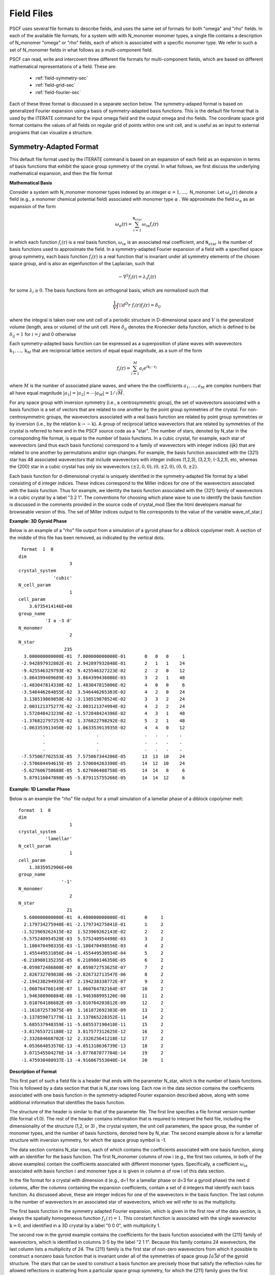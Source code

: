 .. _field-page:

***********
Field Files
***********

PSCF uses several file formats to describe fields, and uses the same 
set of formats for both "omega" and "rho" fields. In each of the
available file formats, for a system with with N_monomer monomer types, 
a single file contains a description of N_monomer "omega" or "rho" 
fields, each of which is associated with a specific monomer type. 
We refer to such a set of N_monomer fields in what follows as a 
multi-component field. 

PSCF can read, write and intercovert three different file formats for 
multi-component fields, which are based on different mathematical 
representations of a field. These are:

    * :ref:`field-symmetry-sec`
    * :ref:`field-grid-sec`
    * :ref:`field-fourier-sec`

Each of these three format is discussed in a separate section below.  
The symmetry-adaped format is based on generalized Fourier expansion 
using a basis of symmetry-adapted basis functions. This is the default 
file format that is used by the ITERATE command for the input omega 
field and the output omega and rho fields.  The coordinate space grid 
format contains the values of all fields on regular grid of points 
within one unit cell, and is useful as an input to external programs 
that can visualize a structure. 

.. _field-symmetry-sec:

Symmetry-Adapted Format
=======================

This default file format used by the ITERATE command is based on an
expansion of each field as an expansion in terms of basis functions
that exhibit the space group symmetry of the crystal.  In what follows,
we first discuss the underlying mathematical expansion, and then the
file format


**Mathematical Basis**

Consider a system with N_monomer monomer types indexed by an 
integer :math:`\alpha = 1, \ldots,` N_monomer. Let 
:math:`\omega_{\alpha}(\textbf{r})` denote a field (e.g., a monomer chemical
potential field) associated with monomer type :math:`\alpha` . We approximate 
the field :math:`\omega_{\alpha}` as an expansion of the form

.. math::

    \omega_{\alpha}(\textbf{r}) = 
    \sum_{i=1}^{\texttt{N_star}} \omega_{i\alpha} f_{i}(\textbf{r})

in which each function :math:`f_{i}(\textbf{r})` is a real basis 
function, :math:`\omega_{i\alpha}` is an associated real coefficient, and 
:math:`\texttt{N_star}` is the number of basis functions used to
approximate the field. In a symmetry-adapted Fourier expansion of a 
field with a specified space group symmetry, each basis function 
:math:`f_{i}(\textbf{r})` is a real function that is invariant under 
all symmetry elements of the chosen space group, and is also an 
eigenfunction of the Laplacian, such that

.. math::

   -\nabla^{2}f_{i}(\textbf{r}) = \lambda_{i} f_{i}(\textbf{r})

for some :math:`\lambda_{i} \geq 0`. The basis functions form 
an orthogonal basis, which are normalized such that

.. math::

   \frac{1}{V} \int \! d^{D}r \; f_{i}(\textbf{r}) f_{j}(\textbf{r}) 
   = \delta_{ij}

where the integral is taken over one unit cell of a periodic structure 
in D-dimensional space and :math:`V` is the generalized volume (length, 
area or volume) of the unit cell. Here :math:`\delta_{ij}` denotes the
Kronecker delta function, which is defined to be :math:`\delta_{ij} = 1` 
for :math:`i=j` and 0 otherwise

Each symmetry-adapted basis function can be expressed as a superposition 
of plane waves with wavevectors 
:math:`\textbf{k}_{1}, \ldots, \textbf{k}_{M}` 
that are reciprocal lattice vectors of equal equal magnitude, as a sum 
of the form

.. math::

   f_{i}(\textbf{r}) = 
   \sum_{i=1}^{M} a_{i} e^{i\textbf{k}_{i}\cdots\textbf{r}_{i}}

where :math:`M` is the number of associated plane waves, and where the
the coefficients :math:`a_{1}, \ldots ,a_{M}` are complex numbers that 
all have equal magnitude 
:math:`|a_{1}| = |a_{2}| = \cdots |a_{M}| = 1/\sqrt{M}`. 

For any space group with inversion symmetry (i.e., a centrosymmetric 
group), the set of wavevectors associated with a basis function is a 
set of vectors that are related to one another by the point group 
symmetries of the crystal.  For non-centrosymmetric groups, the 
wavevectors associated with a real basis function are related by 
point group symmetries or by inversion (i.e., by the relation 
:math:`\textbf{k} \rightarrow - \textbf{k}`).  A group of reciprocal lattice 
wavevectors that are related by symmetries of the crystal is referred 
to here and in the PSCF source code as a "star".  The number of stars,
denoted by N_star in the corresponding file format, is equal to the
number of basis functions. In a cubic crystal, for example, each star
of wavevectors (and thus each basis functions) correspond to a family 
of wavevectors with integer indices {ijk} that are related to one another 
by permutations and/or sign changes. For example, the basis function 
associated with the {321} star has 48 associated wavevectors that 
include wavevectors with integer indices (1,2,3), (3,2,1), (-3,2,1),
etc, whereas the {200} star in a cubic crystal has only six wavevectors 
:math:`(\pm2,0,0), (0,\pm 2, 0), (0, 0, \pm 2)`.

Each basis function for d-dimensional crystal is uniquely identified 
in the symmetry-adapted file format by a label consisting of d integer 
indices. These indices correspond to the Miller indices for one of the 
wavevectors associated with the basis function.  Thus for example, we 
identity the basis function associated with the {321} family of wavevectors 
in a cubic crystal by a label "3 2 1".  The conventions for choosing 
which plane wave to use to identify the basis function is discussed 
in the comments provided in the source code of crystal_mod (See the html
developers manual for browseable version of this. The set of Miller 
indices output to file corresponds to the value of the variable 
wave_of_star.) 

**Example: 3D Gyroid Phase**

Below is an example of a "rho" file output from a simulation of a 
gyroid phase for a diblock copolymer melt. A section of the middle
of this file has been removed, as indicated by the vertical dots.

::

    format  1  0
   dim                 
                      3
   crystal_system      
                'cubic'
   N_cell_param        
                      1
   cell_param          
       3.6735414146E+00
   group_name          
             'I a -3 d'
   N_monomer           
                      2
   N_star              
                    235
     3.000000000000E-01  7.000000000000E-01       0   0   0     1
    -2.942897932802E-01  2.942897932848E-01       2   1   1    24
    -9.425546329793E-02  9.425546327223E-02       2   2   0    12
    -3.864399409689E-03  3.864399436086E-03       3   2   1    48
    -1.483047814338E-02  1.483047815806E-02       4   0   0     6
    -3.546446264855E-02  3.546446265383E-02       4   2   0    24
     3.138519869858E-02 -3.138519870524E-02       3   3   2    24
     2.003121375277E-02 -2.003121374994E-02       4   2   2    24
     1.572048423239E-02 -1.572048424396E-02       4   3   1    48
    -1.376822797257E-02  1.376822798292E-02       5   2   1    48
    -1.063353913450E-02  1.063353913935E-02       4   4   0    12
            .                   .                 .   .   .    .
            .                   .                 .   .   .    .
            .                   .                 .   .   .    .
    -7.575067702553E-05  7.575067344206E-05      13  13  10    24
    -2.570604494615E-05  2.570604263390E-05      14  12  10    24
    -5.627606758688E-05  5.627606408758E-05      14  14   8     6
     5.879116047898E-05 -5.879115755266E-05      14  14  12     6


**Example: 1D Lamellar Phase**

Below is an example the "rho" file output for a small simulation of a
lamellar phase of a diblock copolymer melt:

::

   format  1  0
   dim                 
                      1
   crystal_system      
             'lamellar'
   N_cell_param        
                      1
   cell_param          
       1.3835952906E+00
   group_name          
                   '-1'
   N_monomer           
                      2
   N_star              
                     21
     5.600000000000E-01  4.400000000000E-01       0     1
     2.179734275940E-01 -2.179734275841E-01       1     2
    -1.523969262415E-02  1.523969262143E-02       2     2
    -5.575240954520E-03  5.575240954490E-03       3     2
     1.108470498335E-03 -1.108470498556E-03       4     2
     1.455449531056E-04 -1.455449530934E-04       5     2
    -6.218980135235E-05  6.218980146350E-05       6     2
    -8.059872486808E-07  8.059872753625E-07       7     2
     2.826732709838E-06 -2.826732713547E-06       8     2
    -2.194238294935E-07  2.194238338772E-07       9     2
    -1.060764766149E-07  1.060764782164E-07      10     2
     1.946388906884E-08 -1.946388995126E-08      11     2
     3.010764186682E-09 -3.010764203812E-09      12     2
    -1.161872573075E-09  1.161872692383E-09      13     2
    -3.137859071779E-11  3.137865228352E-11      14     2
     5.685537948359E-11 -5.685537190418E-11      15     2
    -3.817653721188E-12  3.817577312625E-12      16     2
    -2.332684668702E-12  2.332625641218E-12      17     2
     4.053664853576E-13 -4.051318636739E-13      18     2
     3.071545504276E-14 -3.077687877704E-14      19     2
    -1.475930488937E-13 -4.916067553040E-14      20     1


**Description of Format**

This first part of such a field file is a header that ends with the
parameter N_star, which is the number of basis functions. This is 
followed by a data section that that is N_star rows long. Each row
in the data section contains the coefficients associated with one 
basis function in the symmetry-adapted Fourier expansion described 
above, along with some additional information that identifies the
basis function.

The structure of the header is similar to that of the parameter file.
The first line specifies a file format version number (file format v1.0). 
The rest of the header contains information that is required to interpret 
the field file, including the dimensionality of the structure (1,2, or 3) , 
the crystal system, the unit cell parameters, the space group, the number
of monomer types, and the number of basis functions, denoted here by
N_star. The second example above is for a lamellar structure with 
inversion symmetry, for which the space group symbol is -1. 

The data section contains N_star rows, each of which contains the
coefficients associated with one basis function, along with an identifier
for the basis function. The first N_monomer columns of row i (e.g., the
first two columns, in both of the above examples) contain the 
coefficients associated with different monomer types.  Specifically,
a coefficient :math:`\omega_{i\alpha}` associated with basis function 
:math:`i` and monomer type :math:`\alpha` is given in column 
:math:`\alpha` of row i of this data section.

In the file format for a crystal with dimension d (e.g., d=1 for a 
lamellar phase or d=3 for a gyroid phase) the next d columns, after
the columns containing the expansion coefficients, contain a set of 
d integers that identify each basis function. As discussed above,
these are integer indices for one of the wavevectors in the basis 
function. The last column is the number of wavevectors in an 
associated star of wavevectors, which we will refer to as the
multiplicity.

The first basis function in the symmetry adapted Fourier expansion, 
which is given in the first row of the data section, is always the
spatially homogeneous function :math:`f_{1}(\textbf{r}) = 1`. This 
constant function is associated with the single wavevector 
:math:`\textbf{k} = 0`, and identified in a 3D crystal by a label 
"0 0 0", with multiplicity 1.

The second row in the gyroid example contains the coefficients 
for the basis function associated with the {211} family of
wavevectors, which is identified in columns 3-5 by the label 
"2 1 1".  Because this family contains 24 wavevectors, the last
column lists a multiplicity of 24. The {211} family is the first 
star of non-zero wavevectors from which it possible to construct 
a nonzero basis function that is invariant under all of the 
symmetries of space group :math:`Ia\bar{3}d` of the gyroid 
structure. The stars that can be used to construct a basis 
function are precisely those that satisfy the reflection rules
for allowed reflections in scattering from a particular space
group symmetry, for which the {211} family gives the first 
allowed family of reflections in scattering from a gyroid
crystal. 

Consider the second example, which is 1D lamellar phase with 
inversion symmetry. The first basis function is the constant 
:math:`f_{1}(r)=1`, with a label "0" and a multiplicity 1. All
subsequent basis functions are cosine functions of the form 
:math:`f_{n+1}(r) = \sqrt{2}\cos(k_{n}r)` with 
:math:`k_{n} = 2\pi n/L` for a crystal with period :math:`L`, 
for which we see an integer label n. The multiplicity of each
cosine basis function is 2, as indicated in the last column,
since each such function can be expressed as a superposition 
of two plane waves of wavenumbers :math:`\pm k_{n}`. 

The rules for constructing real basis functions for 
non-centrosymmetric space groups is somewhat more complicated 
than for centrosymmetric groups.  When the group has no 
inversion symmetry, a basis function that is constructed 
by superposing plane waves that are related by symmetry 
elements of the space group will generally not be proportional
to a real function. The simplest example of this is a one 
dimensional crystal with no inversion symmetry (group 1), 
and thus no symmetry elements other than the identity. In
this case, no plane wave is related to any other by symmetry. 
The natural basis functions, from the point of view of symmetry
alone, are single complex exponential plane waves, but these
are complex functions of position.  In order to construct basis 
functions that are real, in this example, one must construct
two real superpositions of each pair of plane waves that are 
related by inversion (which is not a symmetry of the crystal).
The required basis functions in this case are both cosine
and sine functions. More generally, to form real basis 
functions in crystals with no inversion symmetry, we use 
generalizations of the cosine and sign functions that are 
construction by constructing two different superpositions 
of "stars" that are related to one another by inversion. 
Conventions used for doing this are described best in the 
comments in the source code for the basis_mod module.
 
.. _field-grid-sec:

Coordinate Grid Format
=======================

PSCF can also output the values of set of fields (one per 
monomer type) evaluated on all of the grid points of the FFT 
grid that is used to solve the modified diffusion equation.

**Example: 2D Hex Phase of Diblock Copolymer Melt**

Here is example of a converged omega field for a hex phase::

    format  1  0
   dim                 
                      2
   crystal_system      
            'hexagonal'
   N_cell_param        
                      1
   cell_param          
       1.7703537313E+00
   group_name          
              'P 6 m m'
   N_monomer           
                      2
   ngrid               
                     24                  24
          0.340581085      19.518839883
          0.570887775      19.658020087
          1.199229419      19.984609517
          2.070864605      20.233012735
          2.929754416      19.853514300
               .                 .
               .                 .
               .                 .
          0.999219800      19.890258066
          0.570887775      19.658020087


**Description of Format**

Like the others, this file format contains a header section with
crystallographic information followed by a data section. The header
section is similar that for the symmetry adapted format, except that
the last variable is an array "ngrid" of integers giving the number
of grid points in each direction. In this example, because it is a
two-dimensional crystal (dim = 2), this array contains two numbers,
both 24, indicating a grid in which there are 24 grid points along
each axis. To describe a hexagonal phase, we use a non-orthogonal
coordinate system in which each axis is parallel to one of the 
Bravais lattice vectors, which in a hexagonal phase have an angle
of 60 degrees between. 

The data section contains the values of fields associated 
with N_monomer monomer types at grid points given by

.. math::

    \textbf{r}(n_1, \ldots, n_{D}) = \sum_{i=1}^{\textrm{D}}
    \frac{n_{i}}{N_{i}}\textbf{a}_{1}

where $D$ is the dimensionality of the crystal (denoted by "dim" in 
the header and the parameter file), :math:`\textbf{a}_{i}` is a Bravais 
lattice vector, :math:`N_{i}` is the number of grid points along 
direction :math:`i`, :math:`\textbf{a}_{i}`, and $n_{i}$ is an integer 
in the range :math:`0 \leq n_{i} < N_{i}`.  The number of rows in the 
data section is equal to the total number of grid points, and each row 
contains values of all fields at a single grid point. The number of 
columns is equal to the number of monomer types, so that data in column 
:math:`alpha` contains the values of the field associated with monomer 
type :math:`\alpha`. 

Grid points are listed in order using index :math:`n_{1}` as the most 
rapidly varying (innermost) loop index. This is implemented in the 
field_io_mod module, in subroutines output_field_grid and 
input_field_grid as a fortran loop of the form::

   do n3 = 0, ngrid(3) - 1
     do n2 = 0, ngrid(2) - 1
       do n1 = 0, ngrid(1) - 1
          [Read or write data at grid point (n1, n2, n3)]
       enddo
     enddo
   enddo


.. _field-fourier-sec:

Wavevector Grid Format
=======================

Finally, PSCF can read and write the unsymmetrized discrete 
Fourier transform of a multi-component field, which is related
to the values on a grid a by discrete Fourier transform.  The 
required file format is very similar to that used for the 
coordinate space grid. The file consists of a header and a
data section. The format of the header is identical to that
used for the coordinate grid format, and includes a list of
the number of grid points used in each direction, denoted by
ngrid.

The data section contains the Fourier coefficients obtained by a 
discrete Fourier transform of each field at wavevectors given by

.. math::

    \textbf{k}(n_1, \ldots, n_{D}) = \sum_{i=1}^{\textrm{D}}
    n_{i}\textbf{b}_{i}

where :math:`D` is the dimensionality of the crystal (i.e., dim
in the header file), :math:`\textbf{b}_{i}` is a reciprocal lattice 
basis vector, :math:`N_{i}` is the number of grid points along 
direction :math:`i`, and :math:`n_{i}` is an integer in the 
range :math:`0 \leq n_{1} \leq N_{1}/2` for the first index and 
:math:`0 \leq n_{i} \leq N_{i} - 1` for indices :math:`i > 1`. 
The number of rows in the data section is equal to the total 
number of such wavevectors, and each row contains values of 
Fourier coefficients associated with a single wavevector, 
with coefficients for fields associated with different monomer 
types in different columnns. 

Coefficients for different wavevectors are output in sequential
order, using the last index (e.g., :math:`n_{3}` for a 3D crystal) 
as the most rapidly varying (inner-most) loop index. This is 
implemented by a fortran loop of the form::

   do n1 = 0, ngrid(1)/2
     do n2 = 0, ngrid(2) - 1
       do n3 = 0, ngrid(3) - 1
         [Read or write coefficients for (n1, n2, n3)]
        enddo
     enddo
   enddo

